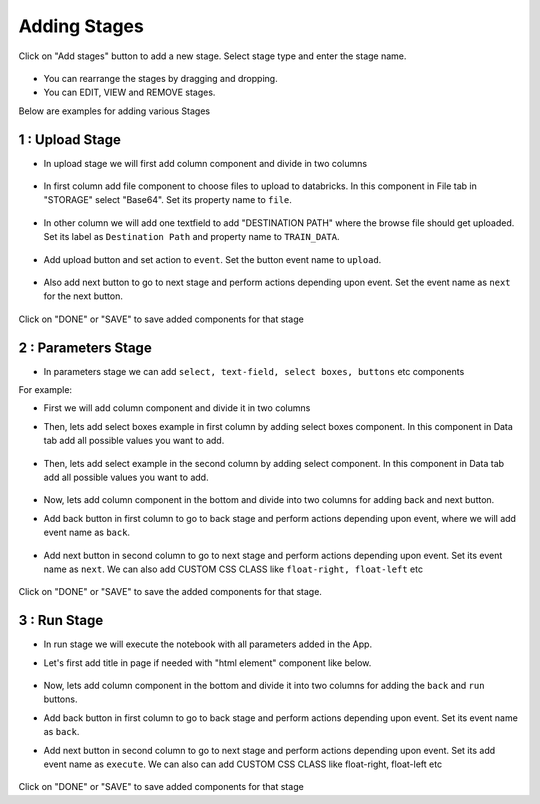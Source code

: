 Adding Stages
=============

Click on "Add stages" button to add a new stage. Select stage type and enter the stage name.

  .. figure:: ../_assets/web-app/add-stage.PNG
      :alt: web-app
      :width: 60%


- You can rearrange the stages by dragging and dropping. 
- You can EDIT, VIEW and REMOVE stages.

Below are examples for adding various Stages

1 : Upload Stage
++++++++++++++++

- In upload stage we will first add column component and divide in two columns 

   .. figure:: ../_assets/web-app/add-stage-uplaod-column.PNG
      :alt: web-app
      :width: 60%


- In first column add file component to choose files to upload to databricks. In this component in File tab in "STORAGE" select "Base64". Set its property name to ``file``.


   .. figure:: ../_assets/web-app/add-stage-uplaod-file.PNG
      :alt: web-app
      :width: 60%


- In other column we will add one textfield to add "DESTINATION PATH" where the browse file should get uploaded. Set its label as ``Destination Path`` and property name to ``TRAIN_DATA``.

   .. figure:: ../_assets/web-app/add-stage-uplaod-textfield.PNG
      :alt: web-app
      :width: 60%


- Add upload button and set action to ``event``. Set the button event name to ``upload``.

   .. figure:: ../_assets/web-app/add-stage-uplaod-button1.PNG
      :alt: web-app
      :width: 60%


   .. figure:: ../_assets/web-app/add-stage-uplaod-button2.PNG
      :alt: web-app
      :width: 60%
   

- Also add next button to go to next stage and perform actions depending upon event. Set the event name as ``next`` for the next button.

   .. figure:: ../_assets/web-app/add-stage-next-button1.PNG
      :alt: web-app
      :width: 60%
   

   .. figure:: ../_assets/web-app/add-stage-next-button2.PNG
      :alt: web-app
      :width: 60%
   

Click on "DONE" or "SAVE" to save added components for that stage

2 : Parameters Stage
++++++++++++++++

- In parameters stage we can add ``select, text-field, select boxes, buttons`` etc components

For example: 

- First we will add column component and divide it in two columns  

- Then, lets add select boxes example in first column by adding select boxes component. In this component in Data tab add all possible values you want to add.

   .. figure:: ../_assets/web-app/add-stage-parameters-selectboxes.PNG
      :alt: web-app
      :width: 60%
   

-  Then, lets add select example in the second column by adding select component. In this component in Data tab add all possible values you want to add. 

   .. figure:: ../_assets/web-app/add-stage-parameters-select.PNG
     :alt: web-app
     :width: 60%
  

-  Now, lets add column component in the bottom and divide into two columns for adding back and next button.

-  Add back button in first column to go to back stage and perform actions depending upon event, where we will add event name as ``back``.

   .. figure:: ../_assets/web-app/add-stage-parameters-back.PNG
      :alt: web-app
      :width: 60%
   

-  Add next button in second column to go to next stage and perform actions depending upon event.  Set its event name as ``next``. We can also add CUSTOM CSS CLASS like          ``float-right, float-left`` etc

   .. figure:: ../_assets/web-app/add-stage-parameters-next.PNG
      :alt: web-app
      :width: 60%
   

   .. figure:: ../_assets/web-app/add-stage-parameters-buttons.PNG
      :alt: web-app
      :width: 60%
   

Click on "DONE" or "SAVE" to save the added components for that stage.


3 : Run Stage
++++++++++++++++

- In run stage we will execute the notebook with all parameters added in the App.

- Let's first add title in page if needed with "html element" component like below.

   .. figure:: ../_assets/web-app/add-stage-run-title.PNG
      :alt: web-app
      :width: 60%
   

-  Now, lets add column component in the bottom and divide it into two columns for adding the ``back`` and ``run`` buttons.

-  Add back button in first column to go to back stage and perform actions depending upon event. Set its event name as ``back``.

-  Add next button in second column to go to next stage and perform actions depending upon event. Set its add event name as ``execute``. We can also can add CUSTOM CSS CLASS like          float-right, float-left etc

   .. figure:: ../_assets/web-app/add-stage-run-runbtn.PNG
      :alt: web-app
      :width: 60%
   

   .. figure:: ../_assets/web-app/add-stage-run-buttons.PNG
      :alt: web-app
      :width: 60%
   

Click on "DONE" or "SAVE" to save added components for that stage

